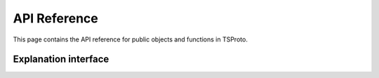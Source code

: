 
API Reference
=============
This page contains the API reference for public objects and functions in TSProto.

.. _explanation_api:

Explanation interface
-------------
.. autosummary::
    :toctree: generated/

    tsproto.tsproto.PrototypeEncoder




